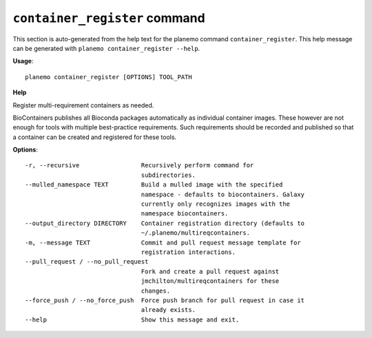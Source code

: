 
``container_register`` command
======================================

This section is auto-generated from the help text for the planemo command
``container_register``. This help message can be generated with ``planemo container_register
--help``.

**Usage**::

    planemo container_register [OPTIONS] TOOL_PATH

**Help**

Register multi-requirement containers as needed.

BioContainers publishes all Bioconda packages automatically as individual
container images. These however are not enough for tools with multiple
best-practice requirements. Such requirements should be recorded and published
so that a container can be created and registered for these tools.

**Options**::


      -r, --recursive                 Recursively perform command for
                                      subdirectories.
      --mulled_namespace TEXT         Build a mulled image with the specified
                                      namespace - defaults to biocontainers. Galaxy
                                      currently only recognizes images with the
                                      namespace biocontainers.
      --output_directory DIRECTORY    Container registration directory (defaults to
                                      ~/.planemo/multireqcontainers.
      -m, --message TEXT              Commit and pull request message template for
                                      registration interactions.
      --pull_request / --no_pull_request
                                      Fork and create a pull request against
                                      jmchilton/multireqcontainers for these
                                      changes.
      --force_push / --no_force_push  Force push branch for pull request in case it
                                      already exists.
      --help                          Show this message and exit.
    

